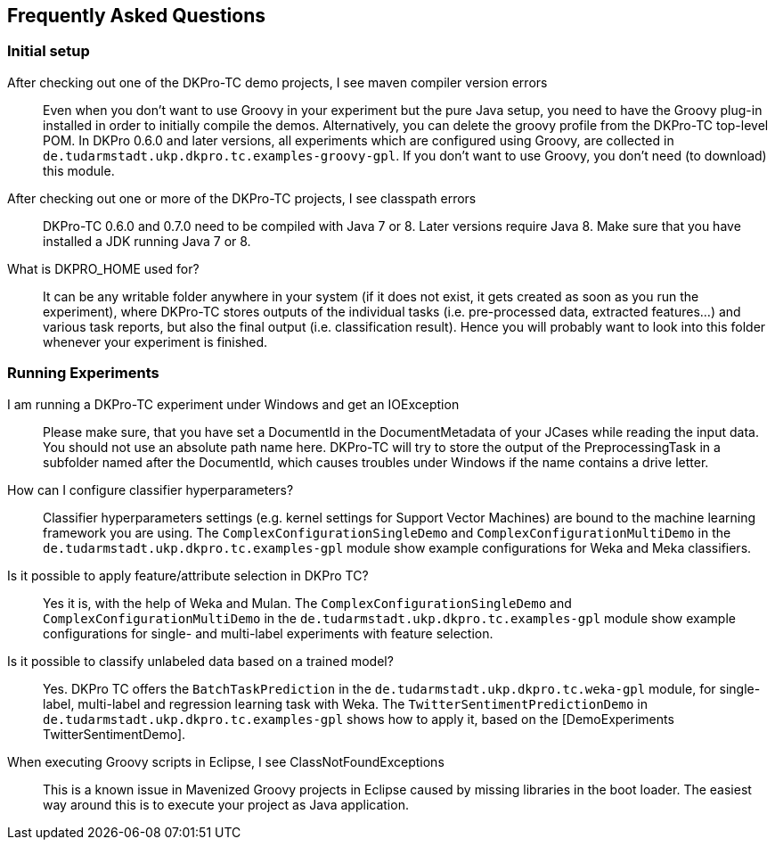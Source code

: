 // Copyright 2015
// Ubiquitous Knowledge Processing (UKP) Lab
// Technische Universität Darmstadt
// 
// Licensed under the Apache License, Version 2.0 (the "License");
// you may not use this file except in compliance with the License.
// You may obtain a copy of the License at
// 
// http://www.apache.org/licenses/LICENSE-2.0
// 
// Unless required by applicable law or agreed to in writing, software
// distributed under the License is distributed on an "AS IS" BASIS,
// WITHOUT WARRANTIES OR CONDITIONS OF ANY KIND, either express or implied.
// See the License for the specific language governing permissions and
// limitations under the License.

## Frequently Asked Questions

### Initial setup

After checking out one of the DKPro-TC demo projects, I see maven compiler version errors::
    Even when you don't want to use Groovy in your experiment but the pure Java setup, you need to have the Groovy plug-in installed in order to initially compile the demos. Alternatively, you can delete the groovy profile from the DKPro-TC top-level POM. In DKPro 0.6.0 and later versions, all experiments which are configured using Groovy, are collected in `de.tudarmstadt.ukp.dkpro.tc.examples-groovy-gpl`. If you don't want to use Groovy, you don't need (to download) this module.

After checking out one or more of the DKPro-TC projects, I see classpath errors::
    DKPro-TC 0.6.0 and 0.7.0 need to be compiled with Java 7 or 8. Later versions require Java 8. Make sure that you have installed a JDK running Java 7 or 8. 

What is DKPRO_HOME used for?::
    It can be any writable folder anywhere in your system (if it does not exist, it gets created as soon as you run the experiment), where DKPro-TC stores outputs of the individual tasks (i.e. pre-processed data, extracted features...) and various task reports, but also the final output (i.e. classification result). Hence you will probably want to look into this folder whenever your experiment is finished.

### Running Experiments

I am running a DKPro-TC experiment under Windows and get an IOException::
    Please make sure, that you have set a DocumentId in the DocumentMetadata of your JCases while reading the input data. You should not use an absolute path name here. DKPro-TC will try to store the output of the PreprocessingTask in a subfolder named after the DocumentId, which causes troubles under Windows if the name contains a drive letter.

How can I configure classifier hyperparameters?::
    Classifier hyperparameters settings (e.g. kernel settings for Support Vector Machines) are bound to the machine learning framework you are using. The `ComplexConfigurationSingleDemo` and `ComplexConfigurationMultiDemo` in the `de.tudarmstadt.ukp.dkpro.tc.examples-gpl` module show example configurations for Weka and Meka classifiers.

Is it possible to apply feature/attribute selection in DKPro TC?::
    Yes it is, with the help of Weka and Mulan. The `ComplexConfigurationSingleDemo` and `ComplexConfigurationMultiDemo` in the `de.tudarmstadt.ukp.dkpro.tc.examples-gpl` module show example configurations for single- and multi-label experiments with feature selection.

Is it possible to classify unlabeled data based on a trained model?::
    Yes. DKPro TC offers the `BatchTaskPrediction` in the `de.tudarmstadt.ukp.dkpro.tc.weka-gpl` module, for single-label, multi-label and regression learning task with Weka. The `TwitterSentimentPredictionDemo` in `de.tudarmstadt.ukp.dkpro.tc.examples-gpl` shows how to apply it, based on the [DemoExperiments TwitterSentimentDemo].
    
When executing Groovy scripts in Eclipse, I see ClassNotFoundExceptions::
    This is a known issue in Mavenized Groovy projects in Eclipse caused by missing libraries in the boot loader. The easiest way around this is to execute your project as Java application.  